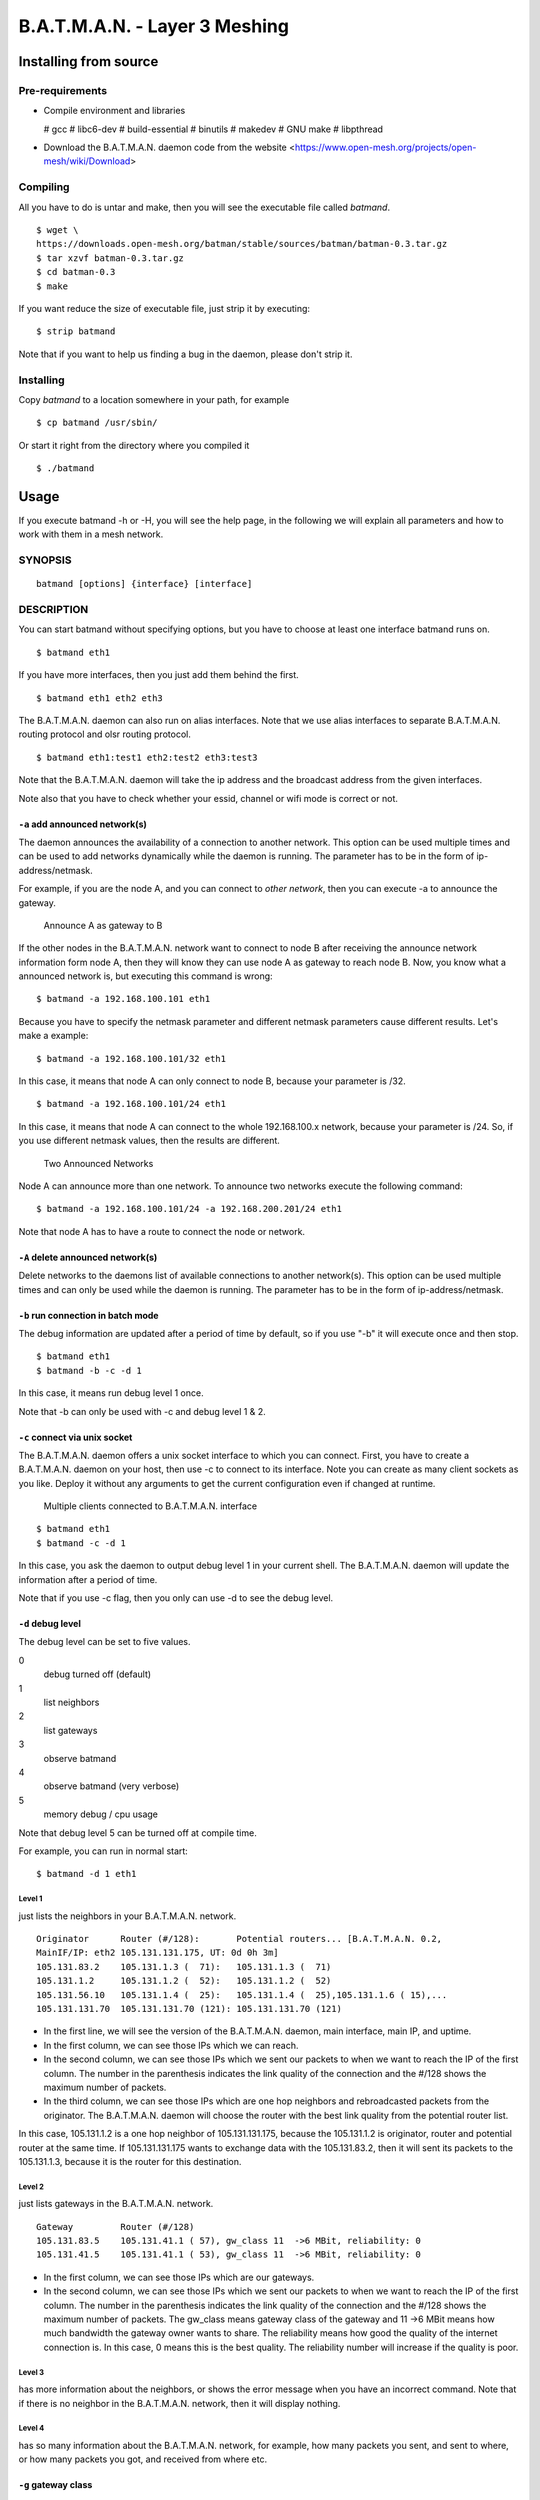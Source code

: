 .. SPDX-License-Identifier: GPL-2.0

==============================
B.A.T.M.A.N. - Layer 3 Meshing
==============================

Installing from source
======================

Pre-requirements
----------------

* Compile environment and libraries

  # gcc
  # libc6-dev
  # build-essential
  # binutils
  # makedev
  # GNU make
  # libpthread

* Download the B.A.T.M.A.N. daemon code from the website
  <https://www.open-mesh.org/projects/open-mesh/wiki/Download>

Compiling
---------

All you have to do is untar and make, then you will see the executable
file called *batmand*.

::

  $ wget \
  https://downloads.open-mesh.org/batman/stable/sources/batman/batman-0.3.tar.gz
  $ tar xzvf batman-0.3.tar.gz
  $ cd batman-0.3
  $ make

If you want reduce the size of executable file, just strip it by
executing:

::

  $ strip batmand

Note that if you want to help us finding a bug in the daemon, please
don't strip it.

Installing
----------

Copy *batmand* to a location somewhere in your path, for example

::

  $ cp batmand /usr/sbin/

Or start it right from the directory where you compiled it

::

  $ ./batmand

Usage
=====

If you execute batmand -h or -H, you will see the help page, in the
following we will explain all parameters and how to work with them in a
mesh network.

SYNOPSIS
--------

::

  batmand [options] {interface} [interface]

DESCRIPTION
-----------

You can start batmand without specifying options, but you have to choose
at least one interface batmand runs on.

::

  $ batmand eth1

If you have more interfaces, then you just add them behind the first.

::

  $ batmand eth1 eth2 eth3

The B.A.T.M.A.N. daemon can also run on alias interfaces. Note that we
use alias interfaces to separate B.A.T.M.A.N. routing protocol and olsr
routing protocol.

::

  $ batmand eth1:test1 eth2:test2 eth3:test3

Note that the B.A.T.M.A.N. daemon will take the ip address and the
broadcast address from the given interfaces.

Note also that you have to check whether your essid, channel or wifi
mode is correct or not.

``-a`` add announced network(s)
~~~~~~~~~~~~~~~~~~~~~~~~~~~~~~~

The daemon announces the availability of a connection to another
network. This option can be used multiple times and can be used to add
networks dynamically while the daemon is running. The parameter has to
be in the form of ip-address/netmask.

For example, if you are the node A, and you can connect to *other
network*, then you can execute -a to announce the gateway.

.. figure:: announce_networks.svg
   :alt: Announce A as gateway to B

   Announce A as gateway to B

If the other nodes in the B.A.T.M.A.N. network want to connect to node B
after receiving the announce network information form node A, then they
will know they can use node A as gateway to reach node B. Now, you know
what a announced network is, but executing this command is wrong:

::

  $ batmand -a 192.168.100.101 eth1

Because you have to specify the netmask parameter and different netmask
parameters cause different results. Let's make a example:

::

  $ batmand -a 192.168.100.101/32 eth1

In this case, it means that node A can only connect to node B, because
your parameter is /32.

::

  $ batmand -a 192.168.100.101/24 eth1

In this case, it means that node A can connect to the whole
192.168.100.x network, because your parameter is /24. So, if you use
different netmask values, then the results are different.

.. figure:: multiple_announces.svg
   :alt: Two Announced Networks

   Two Announced Networks

Node A can announce more than one network. To announce two networks
execute the following command:

::

  $ batmand -a 192.168.100.101/24 -a 192.168.200.201/24 eth1

Note that node A has to have a route to connect the node or network.

``-A`` delete announced network(s)
~~~~~~~~~~~~~~~~~~~~~~~~~~~~~~~~~~

Delete networks to the daemons list of available connections to another
network(s). This option can be used multiple times and can only be used
while the daemon is running. The parameter has to be in the form of
ip-address/netmask.

``-b`` run connection in batch mode
~~~~~~~~~~~~~~~~~~~~~~~~~~~~~~~~~~~

The debug information are updated after a period of time by default, so
if you use "-b" it will execute once and then stop.

::

  $ batmand eth1
  $ batmand -b -c -d 1

In this case, it means run debug level 1 once.

Note that -b can only be used with -c and debug level 1 & 2.

``-c`` connect via unix socket
~~~~~~~~~~~~~~~~~~~~~~~~~~~~~~

The B.A.T.M.A.N. daemon offers a unix socket interface to which you can
connect. First, you have to create a B.A.T.M.A.N. daemon on your host,
then use -c to connect to its interface. Note you can create as many
client sockets as you like. Deploy it without any arguments to get the
current configuration even if changed at runtime.

.. figure:: multiple_clients.svg
   :alt: Multiple clients connected to B.A.T.M.A.N. interface

   Multiple clients connected to B.A.T.M.A.N. interface

::

  $ batmand eth1
  $ batmand -c -d 1

In this case, you ask the daemon to output debug level 1 in your current
shell. The B.A.T.M.A.N. daemon will update the information after a
period of time.

Note that if you use -c flag, then you only can use -d to see the debug
level.

``-d`` debug level
~~~~~~~~~~~~~~~~~~

The debug level can be set to five values.

0
  debug turned off (default)
1
  list neighbors
2
  list gateways
3
  observe batmand
4
  observe batmand (very verbose)
5
  memory debug / cpu usage

Note that debug level 5 can be turned off at compile time.

For example, you can run in normal start:

::

   $ batmand -d 1 eth1

Level 1
^^^^^^^

just lists the neighbors in your B.A.T.M.A.N. network.

::

  Originator      Router (#/128):       Potential routers... [B.A.T.M.A.N. 0.2,
  MainIF/IP: eth2 105.131.131.175, UT: 0d 0h 3m]
  105.131.83.2    105.131.1.3 (  71):   105.131.1.3 (  71)
  105.131.1.2     105.131.1.2 (  52):   105.131.1.2 (  52)
  105.131.56.10   105.131.1.4 (  25):   105.131.1.4 (  25),105.131.1.6 ( 15),...
  105.131.131.70  105.131.131.70 (121): 105.131.131.70 (121)

* In the first line, we will see the version of the B.A.T.M.A.N.
  daemon, main interface, main IP, and uptime.
* In the first column, we can see those IPs which we can reach.
* In the second column, we can see those IPs which we sent our packets
  to when we want to reach the IP of the first column. The number in
  the parenthesis indicates the link quality of the connection and the
  #/128 shows the maximum number of packets.
* In the third column, we can see those IPs which are one hop neighbors
  and rebroadcasted packets from the originator. The B.A.T.M.A.N.
  daemon will choose the router with the best link quality from the
  potential router list.

In this case, 105.131.1.2 is a one hop neighbor of 105.131.131.175,
because the 105.131.1.2 is originator, router and potential router at
the same time. If 105.131.131.175 wants to exchange data with the
105.131.83.2, then it will sent its packets to the 105.131.1.3, because
it is the router for this destination.

Level 2
^^^^^^^

just lists gateways in the B.A.T.M.A.N. network.

::

  Gateway         Router (#/128)
  105.131.83.5    105.131.41.1 ( 57), gw_class 11  ->6 MBit, reliability: 0
  105.131.41.5    105.131.41.1 ( 53), gw_class 11  ->6 MBit, reliability: 0

* In the first column, we can see those IPs which are our gateways.
* In the second column, we can see those IPs which we sent our packets
  to when we want to reach the IP of the first column. The number in
  the parenthesis indicates the link quality of the connection and the
  #/128 shows the maximum number of packets. The gw_class means gateway
  class of the gateway and 11 ->6 MBit means how much bandwidth the
  gateway owner wants to share. The reliability means how good the
  quality of the internet connection is. In this case, 0 means this is
  the best quality. The reliability number will increase if the quality
  is poor.

Level 3
^^^^^^^

has more information about the neighbors, or shows the error message
when you have an incorrect command. Note that if there is no neighbor in
the B.A.T.M.A.N. network, then it will display nothing.

Level 4
^^^^^^^

has so many information about the B.A.T.M.A.N. network, for example, how
many packets you sent, and sent to where, or how many packets you got,
and received from where etc.

``-g`` gateway class
~~~~~~~~~~~~~~~~~~~~

The gateway class is used to tell other nodes in the network your
available internet bandwidth. Just enter any number (optionally followed
by "kbit" or "mbit") and the daemon will guess your
appropriate gateway class. Use "/" to seperate the down- and upload
rates. You can omit the upload rate and batmand will assume an upload of
.

* 5000
* 5000kbit
* 5mbit
* 5mbit/1024
* 5mbit/1024kbit
* 5mbit/1mbit

You only can set the value in a normal start

::

  $ batmand -g 5mbit/1024 -d 3 eth1

Note that if you use debug level 3, then you will know whether you
succeed setting the gateway class or not.

``-o`` originator interval in ms
~~~~~~~~~~~~~~~~~~~~~~~~~~~~~~~~

A node transmits broadcast messages (we call them originator message or
OGM) to inform the neighboring nodes about it's existence. Originator
interval is the time to wait after sending one message and before
sending the next message. The default value is 1000 ms (1 second). In a
mobile network, you may want to detect network changes very quickly, so
you need to send message very often, for example, use a value of 500 ms.
In a static network, you can save bandwidth by using a higher value.
This option is only available in daemon mode.

::

  $ batmand -o 2000 eth1

In this case, batmand will wait 2 second until sending the next OGMs.

``-p`` preferred gateway
~~~~~~~~~~~~~~~~~~~~~~~~

Set the internet gateway by yourself.

Note that this automatically switches your B.A.T.M.A.N. daemon to
"internet search modus" with "-r 1" unless "-r" is given.
If the preferred gateway is not found the gateway selection will use the
current routing class to choose a gateway.

::

  $ batmand -r 3 -d 3 -p 192.168.1.1 eth1

In this case, you set 192.168.1.1 as your preferred gateway, so all of
your internet packets will be sent to the 192.168.1.1.

``-r`` routing class
~~~~~~~~~~~~~~~~~~~~

The routing class can be set to four values - it enables "internet
search modus". The daemon will choose an internet gateway based on
certain criteria (unless "-p" is specified):

0
  set no default route (default)
1
  use fast connection
2
  use stable connection
3
  use fast-switch connection
XX
  use late-switch connection

Level 1
^^^^^^^

B.A.T.M.A.N tries to find the best available connection by watching the
uplinks throughput and the link quality.

Level 2
^^^^^^^

B.A.T.M.A.N compares the link quality of the internet node and chooses
the one with the best connection.

Level 3
^^^^^^^

B.A.T.M.A.N compares the link quality of the internet node and chooses
the one with the best connection but switches to another gateway as soon
as a better connection is found.

Level XX
^^^^^^^^

B.A.T.M.A.N compares the link quality of the internet node and chooses
the one with the best link quality but switches to another gateway as
soon as this gateway has a TQ value which is XX better than the
currently selected gateway.

XX ist a number between 3 and 256

::

  $ batmand -r 3 -d 3 eth1

In this case, the B.A.T.M.A.N. daemon will choose the best statistic
internet connection for you. Note that if you use debug level 3, then
you will know whether you succeeded setting the routing class or not.

``-s`` visualization server
~~~~~~~~~~~~~~~~~~~~~~~~~~~

Since no topology database is computed by the protocol an additional
solution to create topology graphs has been implemented, the vis server.
B.A.T.M.A.N. daemons may send their local view about their single-hop
neighbors to the vis server. It collects the information and provides
data in a format similar to OLSR's topology information output.
Therefore existing solutions to draw topology graphs developed for OLSR
can be used to visualize mesh-clouds using B.A.T.M.A.N.

``--policy-routing-script``
~~~~~~~~~~~~~~~~~~~~~~~~~~~

This option turns off the policy routing feature of batmand - all
routing changes are send to the script which can make use of this
information or not. Firmware and package maintainers can use this option
to tightly integrate batmand into their own routing policies. This
option is only available in daemon mode.

Troubleshooting
===============

Why the B.A.T.M.A.N. daemon doesn't reload the setting after I fixed the main IP?
---------------------------------------------------------------------------------

You have to restart the B.A.T.M.A.N. daemon after you modified any
network configuration, otherwise the B.A.T.M.A.N. daemon won't use the
new settings.

::

  $ killall batmand
  $ batmand eth1

Why I can't connect to the Internet after setting the default gateway?
----------------------------------------------------------------------

You have to use NAT on your gateway or firewall if you use the -r or -p
options to set default route.

::

  $ iptables -t nat -A POSTROUTING -o eth1 -j MASQUERADE

Note that you don't set the default route by yourself.

